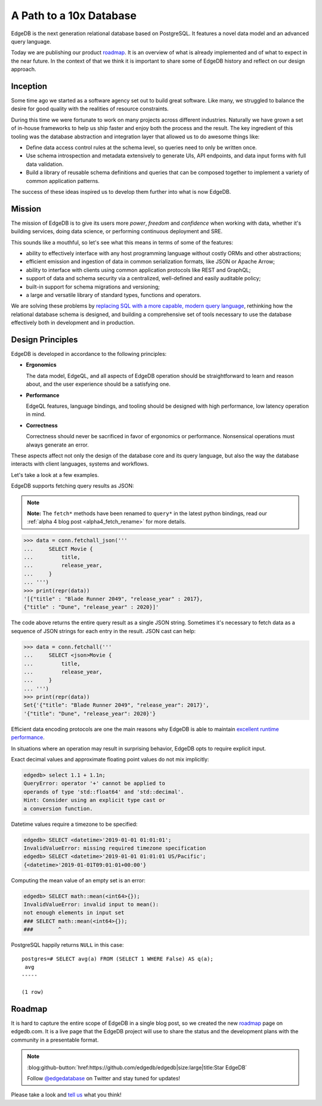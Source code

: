 .. blog:authors:: yury elvis
.. blog:lead-image:: images/roadmap.jpg
.. blog:published-on:: 2019-06-18 03:00 PM PST
.. blog:guid:: e098128c-90cb-11e9-b4e8-784f439c9965
.. blog:description::
    We are publishing EdgeDB product roadmap and reflecting
    on history, the future, and our design approach.

========================
A Path to a 10x Database
========================

EdgeDB is the next generation relational database based on PostgreSQL.
It features a novel data model and an advanced query language.

Today we are publishing our product `roadmap`_.  It is an overview
of what is already implemented and of what to expect in the near future.
In the context of that we think it is important to share some of
EdgeDB history and reflect on our design approach.


Inception
=========

Some time ago we started as a software agency set out to build
great software.  Like many, we struggled to balance the desire
for good quality with the realities of resource constraints.

During this time we were fortunate to work on many projects across
different industries.  Naturally we have grown a set of in-house
frameworks to help us ship faster and enjoy both the process
and the result.  The key ingredient of this tooling was the database
abstraction and integration layer that allowed us to do awesome
things like:

* Define data access control rules at the schema level, so queries
  need to only be written once.

* Use schema introspection and metadata extensively to generate UIs,
  API endpoints, and data input forms with full data validation.

* Build a library of reusable schema definitions and queries that can
  be composed together to implement a variety of common application
  patterns.

The success of these ideas inspired us to develop them further into what
is now EdgeDB.


Mission
=======

The mission of EdgeDB is to give its users more *power*, *freedom* and
*confidence* when working with data, whether it's building services, doing
data science, or performing continuous deployment and SRE.

This sounds like a mouthful, so let's see what this means in terms of
some of the features:

* ability to effectively interface with any host programming language
  without costly ORMs and other abstractions;

* efficient emission and ingestion of data in common serialization formats,
  like JSON or Apache Arrow;

* ability to interface with clients using common application protocols
  like REST and GraphQL;

* support of data and schema security via a centralized, well-defined and
  easily auditable policy;

* built-in support for schema migrations and versioning;

* a large and versatile library of standard types, functions and operators.

We are solving these problems by `replacing SQL with a more capable,
modern query language <better_than_sql_>`_, rethinking how the relational
database schema is designed, and building a comprehensive set of tools
necessary to use the database effectively both in development and in production.


Design Principles
=================

.. blog:quote:: ISO 9241 (ergonomics of human-computer interaction)

    Usability: the effectiveness, efficiency, and satisfaction with which
    specified users achieve specified goals in particular environments.

EdgeDB is developed in accordance to the following principles:

* **Ergonomics**

  The data model, EdgeQL, and all aspects of EdgeDB operation
  should be straightforward to learn and reason about, and the
  user experience should be a satisfying one.

* **Performance**

  EdgeQL features, language bindings, and tooling should be
  designed with high performance, low latency operation in mind.

* **Correctness**

  Correctness should never be sacrificed in favor of ergonomics or
  performance.  Nonsensical operations must always generate an error.

These aspects affect not only the design of the database core and its
query language, but also the way the database interacts with client
languages, systems and workflows.

Let's take a look at a few examples.

EdgeDB supports fetching query results as JSON:

.. note::
    :class: aside

    **Note:** The ``fetch*`` methods have been renamed to ``query*``
    in the latest python bindings, read our
    :ref:`alpha 4 blog post <alpha4_fetch_rename>` for more details.

.. code-block:: pycon

   >>> data = conn.fetchall_json('''
   ...     SELECT Movie {
   ...         title,
   ...         release_year,
   ...     }
   ... ''')
   >>> print(repr(data))
   '[{"title" : "Blade Runner 2049", "release_year" : 2017},
   {"title" : "Dune", "release_year" : 2020}]'

The code above returns the entire query result as a single JSON string.
Sometimes it's necessary to fetch data as a sequence of JSON strings for
each entry in the result.  JSON cast can help:

.. code-block:: pycon

   >>> data = conn.fetchall('''
   ...     SELECT <json>Movie {
   ...         title,
   ...         release_year,
   ...     }
   ... ''')
   >>> print(repr(data))
   Set{'{"title": "Blade Runner 2049", "release_year": 2017}',
   '{"title": "Dune", "release_year": 2020}'}

Efficient data encoding protocols are one the main reasons why EdgeDB is
able to maintain `excellent runtime performance <alpha1_perf_>`_.

In situations where an operation may result in surprising behavior,
EdgeDB opts to require explicit input.

Exact decimal values and approximate floating point values do not mix
implicitly:

.. code-block:: edgeql-repl

   edgedb> select 1.1 + 1.1n;
   QueryError: operator '+' cannot be applied to
   operands of type 'std::float64' and 'std::decimal'.
   Hint: Consider using an explicit type cast or
   a conversion function.

Datetime values require a timezone to be specified:

.. code-block:: edgeql-repl

    edgedb> SELECT <datetime>'2019-01-01 01:01:01';
    InvalidValueError: missing required timezone specification
    edgedb> SELECT <datetime>'2019-01-01 01:01:01 US/Pacific';
    {<datetime>'2019-01-01T09:01:01+00:00'}

Computing the mean value of an empty set is an error:

.. code-block:: edgeql-repl

   edgedb> SELECT math::mean(<int64>{});
   InvalidValueError: invalid input to mean():
   not enough elements in input set
   ### SELECT math::mean(<int64>{});
   ###        ^

PostgreSQL happily returns ``NULL`` in this case::

    postgres=# SELECT avg(a) FROM (SELECT 1 WHERE False) AS q(a);
     avg
    -----

    (1 row)


Roadmap
=======

.. image:: images/screenshot.png
    :target: /roadmap

It is hard to capture the entire scope of EdgeDB in a single blog post, so
we created the new `roadmap`_ page on edgedb.com.  It is a live page that
the EdgeDB project will use to share the status and the development plans
with the community in a presentable format.

.. note::
    :class: aside-nobg

    :blog:github-button:`href:https://github.com/edgedb/edgedb|size:large|title:Star EdgeDB`

    Follow `@edgedatabase <twitter_>`_ on Twitter and stay tuned for updates!

Please take a look and `tell us <mailto:hello@edgedb.com>`_ what you think!



.. _roadmap: /roadmap

.. _twitter: https://twitter.com/edgedatabase

.. _alpha1_perf: /blog/edgedb-1-0-alpha-1#benchmarks
.. _better_than_sql: /blog/we-can-do-better-than-sql
